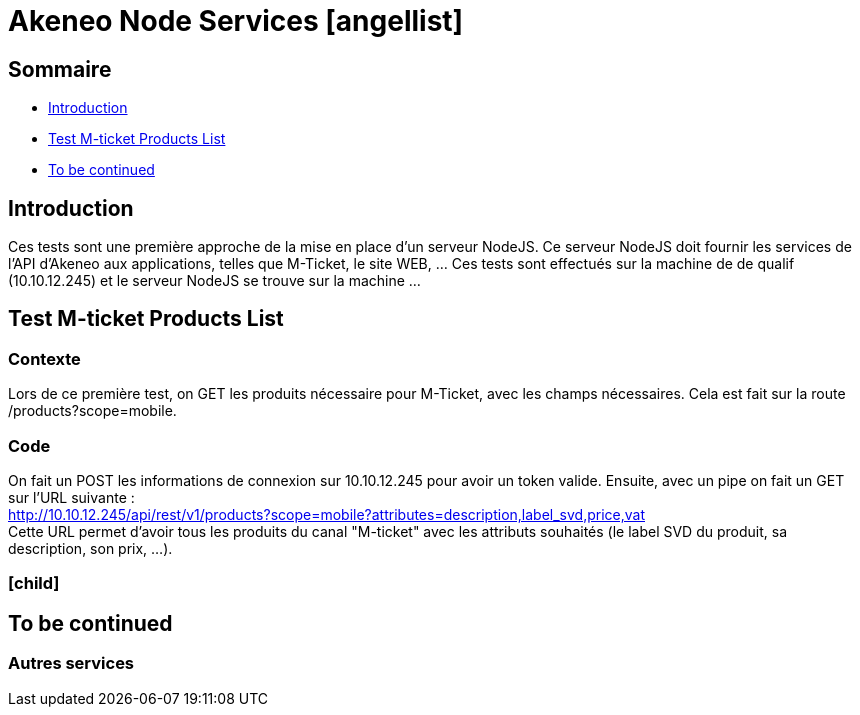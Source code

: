 :icons: font

= Akeneo Node Services icon:angellist[]

== Sommaire

* <<intro>>
* <<testListProducts>>
* <<toBeContinued>>


[[intro]]
== Introduction

Ces tests sont une première approche de la mise en place d'un serveur NodeJS. Ce serveur NodeJS doit fournir les services de l'API d'Akeneo aux applications, telles que M-Ticket, le site WEB, ... Ces tests sont effectués sur la machine de de qualif (10.10.12.245) et le serveur NodeJS se trouve sur la machine ...


[[testListProducts]]
== Test M-ticket Products List

=== Contexte

Lors de ce première test, on GET les produits nécessaire pour M-Ticket, avec les champs nécessaires. Cela est fait sur la route /products?scope=mobile.

=== Code

On fait un POST les informations de connexion sur 10.10.12.245 pour avoir un token valide. Ensuite, avec un pipe on fait un GET sur l'URL suivante : + 
http://10.10.12.245/api/rest/v1/products?scope=mobile?attributes=description,label_svd,price,vat + 
Cette URL permet d'avoir tous les produits du canal "M-ticket" avec les attributs souhaités (le label SVD du produit, sa description, son prix, ...).

=== icon:child[]


[[toBeContinued]]
== To be continued

=== Autres services

